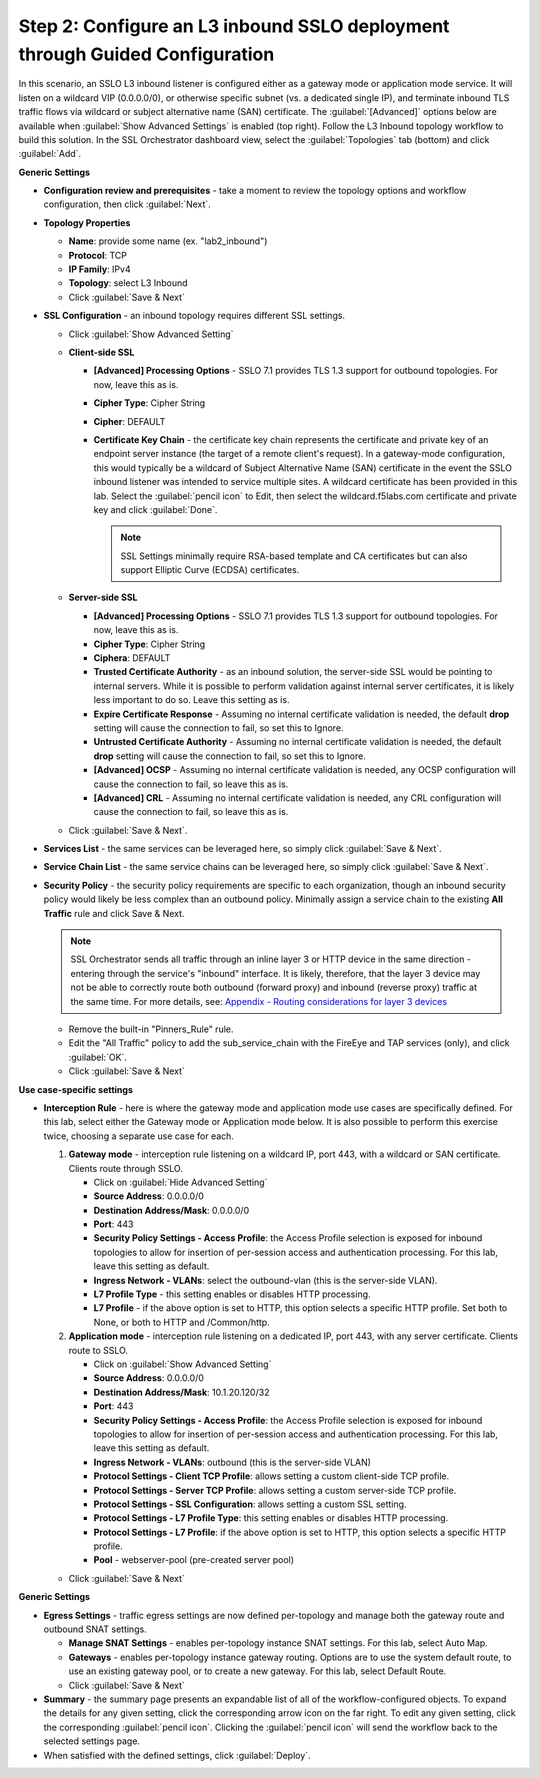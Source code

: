 .. role:: red
.. role:: bred

Step 2: Configure an L3 inbound SSLO deployment through Guided Configuration
----------------------------------------------------------------------------

In this scenario, an SSLO L3 inbound listener is configured either as a
gateway mode or application mode service. It will listen on a wildcard
VIP (0.0.0.0/0), or otherwise specific subnet (vs. a dedicated single
IP), and terminate inbound TLS traffic flows via wildcard or subject
alternative name (SAN) certificate. The :guilabel:`[Advanced]` options
below are available when :guilabel:`Show Advanced Settings` is enabled
(top right). Follow the :red:`L3 Inbound` topology workflow to build this
solution. In the SSL Orchestrator dashboard view, select the
:guilabel:`Topologies` tab (bottom) and click :guilabel:`Add`.

**Generic Settings**

- **Configuration review and prerequisites** - take a moment to review the
  topology options and workflow configuration, then click :guilabel:`Next`.

- **Topology Properties**

  - **Name**: provide some name (ex. ":red:`lab2_inbound`")

  - **Protocol**: :red:`TCP`

  - **IP Family**: :red:`IPv4`

  - **Topology**: select :red:`L3 Inbound`

  - Click :guilabel:`Save & Next`

- **SSL Configuration** - an inbound topology requires different SSL settings.

  - Click :guilabel:`Show Advanced Setting`

  - **Client-side SSL**

    - **[Advanced] Processing Options** - SSLO 7.1 provides TLS
      1.3 support for outbound topologies. For now, leave this as is.

    - **Cipher Type**: :red:`Cipher String`

    - **Cipher**: :red:`DEFAULT`

    - **Certificate Key Chain** - the certificate key chain represents the
      certificate and private key of an endpoint server instance (the target
      of a remote client's request). In a gateway-mode configuration, this
      would typically be a wildcard of Subject Alternative Name (SAN)
      certificate in the event the SSLO inbound listener was intended to
      service multiple sites. A wildcard certificate has been provided
      in this lab. Select the :guilabel:`pencil icon` to Edit, then select the
      :red:`wildcard.f5labs.com` certificate and private key and click
      :guilabel:`Done`.

      .. note:: SSL Settings minimally require RSA-based template and CA
         certificates but can also support Elliptic Curve (ECDSA) certificates.

  - **Server-side SSL**

    - **[Advanced] Processing Options** - SSLO 7.1 provides TLS
      1.3 support for outbound topologies. For now, leave this as is.

    - **Cipher Type**: :red:`Cipher String`

    - **Ciphera**: :red:`DEFAULT`

    - **Trusted Certificate Authority** - as an inbound solution, the
      server-side SSL would be pointing to internal servers. While it is
      possible to perform validation against internal server certificates, it
      is likely less important to do so. Leave this setting :red:`as is`.

    - **Expire Certificate Response** - Assuming no internal certificate
      validation is needed, the default **drop** setting will cause the
      connection to fail, so set this to :red:`Ignore`.

    - **Untrusted Certificate Authority** - Assuming no internal certificate
      validation is needed, the default **drop** setting will cause the
      connection to fail, so set this to :red:`Ignore`.

    - **[Advanced] OCSP** - Assuming no internal certificate validation is
      needed, any OCSP configuration will cause the connection to fail, so
      leave this :red:`as is`.

    - **[Advanced] CRL** - Assuming no internal certificate validation is
      needed, any CRL configuration will cause the connection to fail, so
      leave this :red:`as is`.

  - Click :guilabel:`Save & Next`.

- **Services List** - the same services can be leveraged here, so simply click
  :guilabel:`Save & Next`.

- **Service Chain List** - the same service chains can be leveraged here, so
  simply click :guilabel:`Save & Next`.

- **Security Policy** - the security policy requirements are specific
  to each organization, though an inbound security policy would likely
  be less complex than an outbound policy. Minimally assign a service
  chain to the existing **All Traffic** rule and click Save & Next.

  .. note:: SSL Orchestrator sends all traffic through an inline layer 3 or
     HTTP device in the same direction - entering through the service's
     "inbound" interface. It is likely, therefore, that the layer 3 device may
     not be able to correctly route both outbound (forward proxy) and inbound
     (reverse proxy) traffic at the same time. For more details, see:
     `Appendix - Routing considerations for layer 3 devices <../appendix/appendix3.html>`_


  - Remove the built-in :red:`"Pinners_Rule"` rule.
  - Edit the "All Traffic" policy to add the :red:`sub_service_chain` with the
    FireEye and TAP services (only), and click :guilabel:`OK`.
  - Click :guilabel:`Save & Next`

**Use case-specific settings**

- **Interception Rule** - here is where the gateway mode and
  application mode use cases are specifically defined. For this lab,
  select either the Gateway mode or Application mode below. It is also
  possible to perform this exercise twice, choosing a separate use case for
  each.

  1. **Gateway mode** - interception rule listening on a wildcard IP, port 443,
     with a wildcard or SAN certificate. Clients route through SSLO.

     - Click on :guilabel:`Hide Advanced Setting`

     - **Source Address**: :red:`0.0.0.0/0`

     - **Destination Address/Mask**: :red:`0.0.0.0/0`

     - **Port**: :red:`443`

     - **Security Policy Settings - Access Profile**: the Access
       Profile selection is exposed for inbound topologies to allow
       for insertion of per-session access and authentication
       processing. For this lab, leave this setting as :red:`default`.

     - **Ingress Network - VLANs**: select the :red:`outbound-vlan` (this is
       the server-side VLAN).

     - **L7 Profile Type** - this setting enables or disables HTTP
       processing.

     - **L7 Profile** - if the above option is set to HTTP, this
       option selects a specific HTTP profile. Set both to :red:`None`, or
       both to :red:`HTTP` and :red:`/Common/http`.


  2. **Application mode** - interception rule listening on a dedicated IP, port
     443, with any server certificate. Clients route to SSLO.

     - Click on :guilabel:`Show Advanced Setting`

     - **Source Address**: :red:`0.0.0.0/0`

     - **Destination Address/Mask**: :red:`10.1.20.120/32`

     - **Port**: :red:`443`

     - **Security Policy Settings - Access Profile**: the Access
       Profile selection is exposed for inbound topologies to allow
       for insertion of per-session access and authentication
       processing. For this lab, leave this setting as default.


     - **Ingress Network - VLANs**: :red:`outbound` (this is the
       server-side VLAN)

     - **Protocol Settings - Client TCP Profile**: allows setting a custom
       client-side TCP profile.

     - **Protocol Settings - Server TCP Profile**: allows setting a custom
       server-side TCP profile.

     - **Protocol Settings - SSL Configuration**: allows setting a custom SSL
       setting.

     - **Protocol Settings - L7 Profile Type**: this setting enables or
       disables HTTP processing.

     - **Protocol Settings - L7 Profile**: if the above option is set to
       HTTP, this option selects a specific HTTP profile.

     - **Pool** - :red:`webserver-pool` (pre-created server pool)

  - Click :guilabel:`Save & Next`

**Generic Settings**

- **Egress Settings** - traffic egress settings are now defined per-topology
  and manage both the gateway route and outbound SNAT settings.

  - **Manage SNAT Settings** - enables per-topology instance SNAT settings. For
    this lab, select :red:`Auto Map`.

  - **Gateways** - enables per-topology instance gateway routing. Options are
    to use the system default route, to use an existing gateway pool, or to
    create a new gateway. For this lab, select :red:`Default Route`.

  - Click :guilabel:`Save & Next`

- **Summary** - the summary page presents an expandable list of all of the
  workflow-configured objects. To expand the details for any given setting,
  click the corresponding arrow icon on the far right. To edit any given
  setting, click the corresponding :guilabel:`pencil icon`. Clicking
  the :guilabel:`pencil icon` will send the workflow back to the selected
  settings page.


- When satisfied with the defined settings, click :guilabel:`Deploy`.
